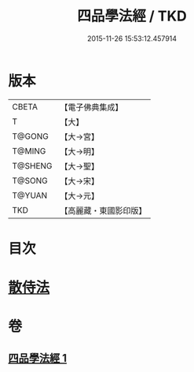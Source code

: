 #+TITLE: 四品學法經 / TKD
#+DATE: 2015-11-26 15:53:12.457914
* 版本
 |     CBETA|【電子佛典集成】|
 |         T|【大】     |
 |    T@GONG|【大→宮】   |
 |    T@MING|【大→明】   |
 |   T@SHENG|【大→聖】   |
 |    T@SONG|【大→宋】   |
 |    T@YUAN|【大→元】   |
 |       TKD|【高麗藏・東國影印版】|

* 目次
* [[file:KR6i0468_001.txt::0708a20][散侍法]]
* 卷
** [[file:KR6i0468_001.txt][四品學法經 1]]
